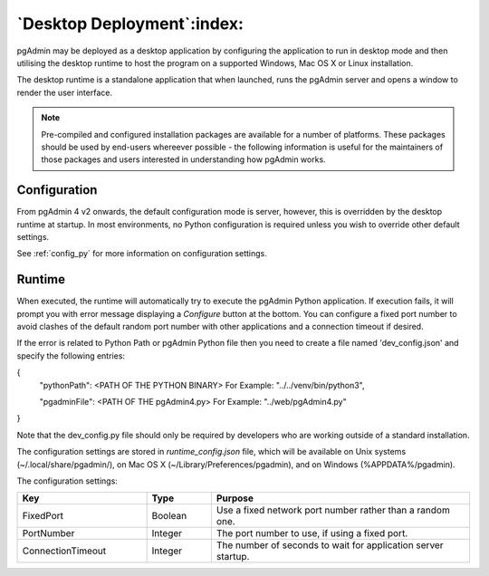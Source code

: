 .. _desktop_deployment:

***************************
`Desktop Deployment`:index:
***************************

pgAdmin may be deployed as a desktop application by configuring the application
to run in desktop mode and then utilising the desktop runtime to host the
program on a supported Windows, Mac OS X or Linux installation.

The desktop runtime is a standalone application that when launched, runs the
pgAdmin server and opens a window to render the user interface.

.. note:: Pre-compiled and configured installation packages are available for
     a number of platforms. These packages should be used by end-users whereever
     possible - the following information is useful for the maintainers of those
     packages and users interested in understanding how pgAdmin works.

.. seealso:: For detailed instructions on building and configuring pgAdmin from
    scratch, please see the README file in the top level directory of the source code.
    For convenience, you can find the latest version of the file
    `here <https://git.postgresql.org/gitweb/?p=pgadmin4.git;a=blob_plain;f=README>`_,
    but be aware that this may differ from the version included with the source code
    for a specific version of pgAdmin.

Configuration
*************

From pgAdmin 4 v2 onwards, the default configuration mode is server, however,
this is overridden by the desktop runtime at startup. In most environments, no
Python configuration is required unless you wish to override other default
settings.

See :ref:`config_py` for more information on configuration settings.

Runtime
*******

When executed, the runtime will automatically try to execute the pgAdmin Python
application. If execution fails, it will prompt you with error message
displaying a *Configure* button at the bottom. You can configure a fixed port
number to avoid clashes of the default random port number with other
applications and a connection timeout if desired.

If the error is related to Python Path or pgAdmin Python file then you need to
create a file named 'dev_config.json' and specify the following entries:

{
    "pythonPath": <PATH OF THE PYTHON BINARY> For Example: "../../venv/bin/python3",

    "pgadminFile": <PATH OF THE pgAdmin4.py> For Example: "../web/pgAdmin4.py"

}

Note that the dev_config.py file should only be required by developers who are
working outside of a standard installation.

The configuration settings are stored in *runtime_config.json* file, which
will be available on Unix systems (~/.local/share/pgadmin/),
on Mac OS X (~/Library/Preferences/pgadmin),
and on Windows (%APPDATA%/pgadmin).

The configuration settings:

.. table::
   :class: longtable
   :widths: 2 1 4

   +--------------------------+--------------------+---------------------------------------------------------------+
   | Key                      | Type               | Purpose                                                       |
   +==========================+====================+===============================================================+
   | FixedPort                | Boolean            | Use a fixed network port number rather than a random one.     |
   +--------------------------+--------------------+---------------------------------------------------------------+
   | PortNumber               | Integer            | The port number to use, if using a fixed port.                |
   +--------------------------+--------------------+---------------------------------------------------------------+
   | ConnectionTimeout        | Integer            | The number of seconds to wait for application server startup. |
   +--------------------------+--------------------+---------------------------------------------------------------+

